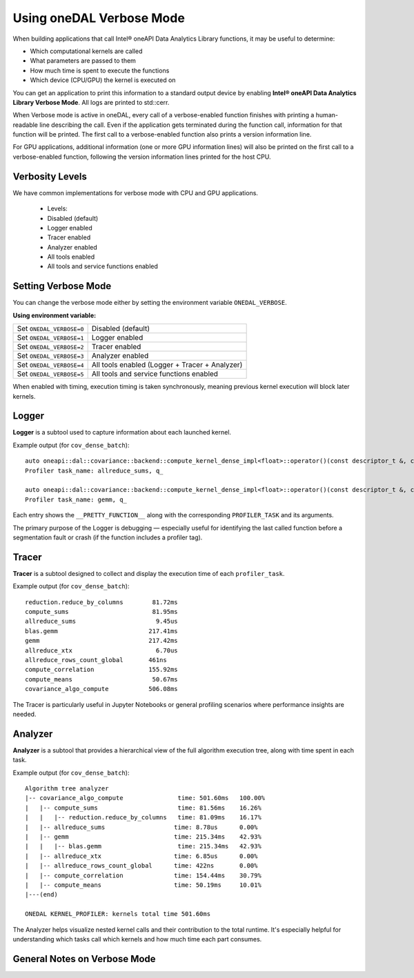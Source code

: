 .. Copyright contributors to the oneDAL project
..
.. Licensed under the Apache License, Version 2.0 (the "License");
.. you may not use this file except in compliance with the License.
.. You may obtain a copy of the License at
..
..     http://www.apache.org/licenses/LICENSE-2.0
..
.. Unless required by applicable law or agreed to in writing, software
.. distributed under the License is distributed on an "AS IS" BASIS,
.. WITHOUT WARRANTIES OR CONDITIONS OF ANY KIND, either express or implied.
.. See the License for the specific language governing permissions and
.. limitations under the License.

Using oneDAL Verbose Mode
=========================

When building applications that call Intel® oneAPI Data Analytics Library functions, it may be useful to determine:

- Which computational kernels are called
- What parameters are passed to them
- How much time is spent to execute the functions
- Which device (CPU/GPU) the kernel is executed on

You can get an application to print this information to a standard output
device by enabling **Intel® oneAPI Data Analytics Library Verbose Mode**.
All logs are printed to std::cerr.

When Verbose mode is active in oneDAL, every call of a verbose-enabled function finishes with 
printing a human-readable line describing the call. Even if the application gets terminated during 
the function call, information for that function will be printed. 
The first call to a verbose-enabled function also prints a version information line.

For GPU applications, additional information (one or more GPU information lines) will also 
be printed on the first call to a verbose-enabled function, following the version information lines printed
for the host CPU.

Verbosity Levels
----------------

We have common implementations for verbose mode with CPU and GPU applications.

  - Levels:
  - Disabled (default)
  - Logger enabled
  - Tracer enabled
  - Analyzer enabled
  - All tools enabled
  - All tools and service functions enabled

Setting Verbose Mode
--------------------

You can change the verbose mode either by setting the environment variable ``ONEDAL_VERBOSE``.

**Using environment variable:**

+--------------------------+-----------------------------------------------+
| Set ``ONEDAL_VERBOSE=0`` | Disabled (default)                            |
+--------------------------+-----------------------------------------------+
| Set ``ONEDAL_VERBOSE=1`` | Logger enabled                                |
+--------------------------+-----------------------------------------------+
| Set ``ONEDAL_VERBOSE=2`` | Tracer enabled                                |
+--------------------------+-----------------------------------------------+
| Set ``ONEDAL_VERBOSE=3`` | Analyzer enabled                              |
+--------------------------+-----------------------------------------------+
| Set ``ONEDAL_VERBOSE=4`` | All tools enabled (Logger + Tracer + Analyzer)|
+--------------------------+-----------------------------------------------+
| Set ``ONEDAL_VERBOSE=5`` | All tools and service functions enabled       |
+--------------------------+-----------------------------------------------+


When enabled with timing, execution timing is taken synchronously, meaning previous kernel execution will block later kernels.

Logger
------

**Logger** is a subtool used to capture information about each launched kernel.

Example output (for ``cov_dense_batch``):

::

    auto oneapi::dal::covariance::backend::compute_kernel_dense_impl<float>::operator()(const descriptor_t &, const parameters_t &, const input_t &)::(anonymous class)::operator()() const [Float = float]
    Profiler task_name: allreduce_sums, q_

    auto oneapi::dal::covariance::backend::compute_kernel_dense_impl<float>::operator()(const descriptor_t &, const parameters_t &, const input_t &)::(anonymous class)::operator()() const [Float = float]
    Profiler task_name: gemm, q_

Each entry shows the ``__PRETTY_FUNCTION__`` along with the corresponding ``PROFILER_TASK`` and its arguments.

The primary purpose of the Logger is debugging — especially useful for identifying the last called function before a segmentation fault or crash (if the function includes a profiler tag).


Tracer
------

**Tracer** is a subtool designed to collect and display the execution time of each ``profiler_task``.

Example output (for ``cov_dense_batch``):

::

    reduction.reduce_by_columns        81.72ms
    compute_sums                       81.95ms
    allreduce_sums                      9.45us
    blas.gemm                         217.41ms
    gemm                              217.42ms
    allreduce_xtx                       6.70us
    allreduce_rows_count_global       461ns
    compute_correlation               155.92ms
    compute_means                      50.67ms
    covariance_algo_compute           506.08ms

The Tracer is particularly useful in Jupyter Notebooks or general profiling scenarios where performance insights are needed.


Analyzer
--------

**Analyzer** is a subtool that provides a hierarchical view of the full algorithm execution tree, along with time spent in each task.

Example output (for ``cov_dense_batch``):

::

    Algorithm tree analyzer
    |-- covariance_algo_compute               time: 501.60ms   100.00%
    |   |-- compute_sums                      time: 81.56ms    16.26%
    |   |   |-- reduction.reduce_by_columns   time: 81.09ms    16.17%
    |   |-- allreduce_sums                   time: 8.78us      0.00%
    |   |-- gemm                             time: 215.34ms    42.93%
    |   |   |-- blas.gemm                     time: 215.34ms   42.93%
    |   |-- allreduce_xtx                    time: 6.85us      0.00%
    |   |-- allreduce_rows_count_global      time: 422ns       0.00%
    |   |-- compute_correlation              time: 154.44ms    30.79%
    |   |-- compute_means                    time: 50.19ms     10.01%
    |---(end)

    ONEDAL KERNEL_PROFILER: kernels total time 501.60ms

The Analyzer helps visualize nested kernel calls and their contribution to the total runtime. It's especially helpful for understanding which tasks call which kernels and how much time each part consumes.



General Notes on Verbose Mode
-----------------------------

